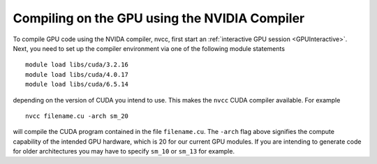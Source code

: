 Compiling on the GPU using the NVIDIA Compiler
==============================================
To compile GPU code using the NVIDA compiler, nvcc, first start an :ref:`interactive GPU session <GPUInteractive>`. Next, you need to set up the compiler environment via one of the following module statements ::

        module load libs/cuda/3.2.16
        module load libs/cuda/4.0.17
        module load libs/cuda/6.5.14

depending on the version of CUDA you intend to use. This makes the ``nvcc`` CUDA compiler available. For example ::

        nvcc filename.cu -arch sm_20

will compile the CUDA program contained in the file ``filename.cu``.  The ``-arch`` flag above signifies the compute capability of the intended GPU hardware, which is 20 for our current GPU modules. If you are intending to generate code for older architectures you may have to specify ``sm_10`` or ``sm_13`` for example.
